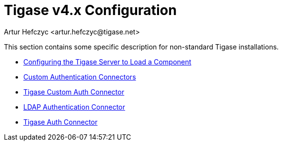 [[tigase4xconfiguration]]
Tigase v4.x Configuration
=========================
:author: Artur Hefczyc <artur.hefczyc@tigase.net>
:version: v2.0, June 2014: Reformatted for AsciiDoc.
:date: 2010-04-06 21:18
:revision: v2.1

:toc:
:numbered:
:website: http://tigase.net

This section contains some specific description for non-standard Tigase installations.

- xref:loadComponent[Configuring the Tigase Server to Load a Component]
- xref:customAuthentication[Custom Authentication Connectors]
- xref:custonAuthConnector[Tigase Custom Auth Connector]
- xref:LDAPauth[LDAP Authentication Connector]
- xref:tigaseAuthConnector[Tigase Auth Connector]
